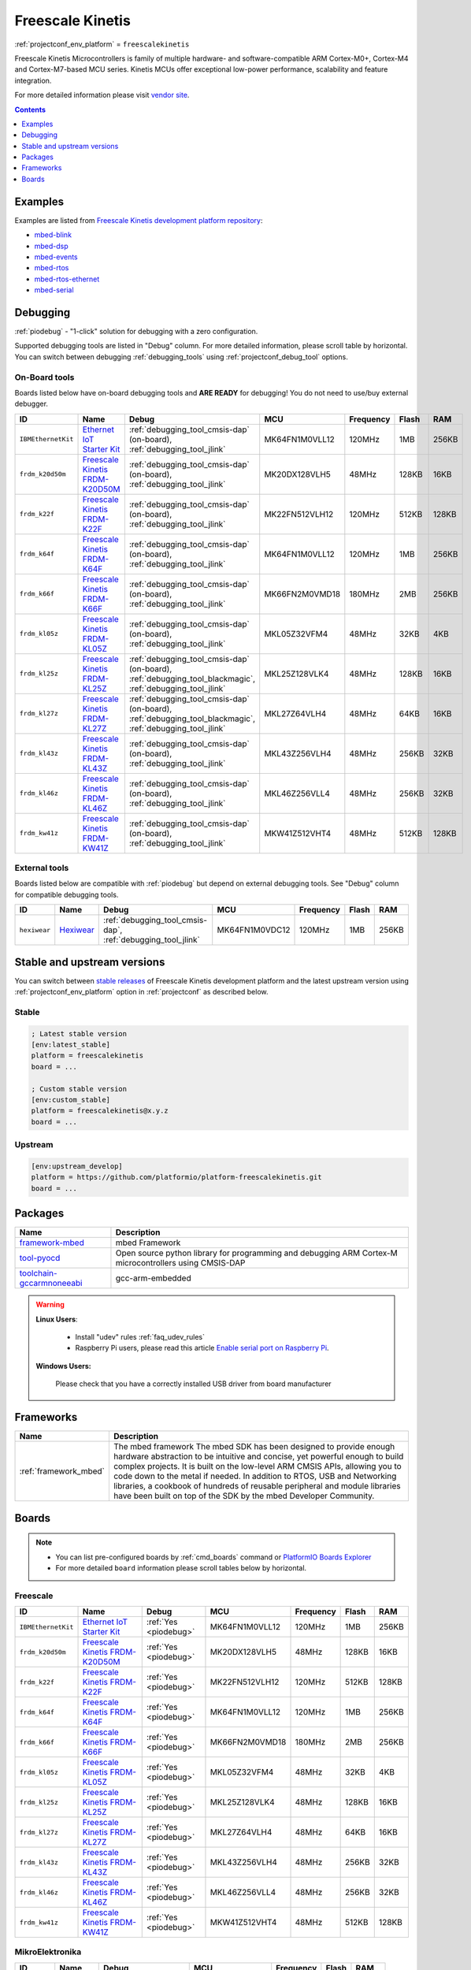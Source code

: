 ..  Copyright (c) 2014-present PlatformIO <contact@platformio.org>
    Licensed under the Apache License, Version 2.0 (the "License");
    you may not use this file except in compliance with the License.
    You may obtain a copy of the License at
       http://www.apache.org/licenses/LICENSE-2.0
    Unless required by applicable law or agreed to in writing, software
    distributed under the License is distributed on an "AS IS" BASIS,
    WITHOUT WARRANTIES OR CONDITIONS OF ANY KIND, either express or implied.
    See the License for the specific language governing permissions and
    limitations under the License.

.. _platform_freescalekinetis:

Freescale Kinetis
=================
:ref:`projectconf_env_platform` = ``freescalekinetis``

Freescale Kinetis Microcontrollers is family of multiple hardware- and software-compatible ARM Cortex-M0+, Cortex-M4 and Cortex-M7-based MCU series. Kinetis MCUs offer exceptional low-power performance, scalability and feature integration.

For more detailed information please visit `vendor site <http://www.freescale.com/webapp/sps/site/homepage.jsp?code=KINETIS&utm_source=platformio&utm_medium=docs>`_.

.. contents:: Contents
    :local:
    :depth: 1


Examples
--------

Examples are listed from `Freescale Kinetis development platform repository <https://github.com/platformio/platform-freescalekinetis/tree/develop/examples?utm_source=platformio&utm_medium=docs>`_:

* `mbed-blink <https://github.com/platformio/platform-freescalekinetis/tree/develop/examples/mbed-blink?utm_source=platformio&utm_medium=docs>`_
* `mbed-dsp <https://github.com/platformio/platform-freescalekinetis/tree/develop/examples/mbed-dsp?utm_source=platformio&utm_medium=docs>`_
* `mbed-events <https://github.com/platformio/platform-freescalekinetis/tree/develop/examples/mbed-events?utm_source=platformio&utm_medium=docs>`_
* `mbed-rtos <https://github.com/platformio/platform-freescalekinetis/tree/develop/examples/mbed-rtos?utm_source=platformio&utm_medium=docs>`_
* `mbed-rtos-ethernet <https://github.com/platformio/platform-freescalekinetis/tree/develop/examples/mbed-rtos-ethernet?utm_source=platformio&utm_medium=docs>`_
* `mbed-serial <https://github.com/platformio/platform-freescalekinetis/tree/develop/examples/mbed-serial?utm_source=platformio&utm_medium=docs>`_

Debugging
---------

:ref:`piodebug` - "1-click" solution for debugging with a zero configuration.

Supported debugging tools are listed in "Debug" column. For more detailed
information, please scroll table by horizontal.
You can switch between debugging :ref:`debugging_tools` using
:ref:`projectconf_debug_tool` options.


On-Board tools
~~~~~~~~~~~~~~

Boards listed below have on-board debugging tools and **ARE READY** for debugging!
You do not need to use/buy external debugger.


.. list-table::
    :header-rows:  1

    * - ID
      - Name
      - Debug
      - MCU
      - Frequency
      - Flash
      - RAM
    * - ``IBMEthernetKit``
      - `Ethernet IoT Starter Kit <http://developer.mbed.org/platforms/IBMEthernetKit/?utm_source=platformio&utm_medium=docs>`_
      - :ref:`debugging_tool_cmsis-dap` (on-board), :ref:`debugging_tool_jlink`
      - MK64FN1M0VLL12
      - 120MHz
      - 1MB
      - 256KB
    * - ``frdm_k20d50m``
      - `Freescale Kinetis FRDM-K20D50M <https://developer.mbed.org/platforms/FRDM-K20D50M/?utm_source=platformio&utm_medium=docs>`_
      - :ref:`debugging_tool_cmsis-dap` (on-board), :ref:`debugging_tool_jlink`
      - MK20DX128VLH5
      - 48MHz
      - 128KB
      - 16KB
    * - ``frdm_k22f``
      - `Freescale Kinetis FRDM-K22F <https://developer.mbed.org/platforms/FRDM-K22F/?utm_source=platformio&utm_medium=docs>`_
      - :ref:`debugging_tool_cmsis-dap` (on-board), :ref:`debugging_tool_jlink`
      - MK22FN512VLH12
      - 120MHz
      - 512KB
      - 128KB
    * - ``frdm_k64f``
      - `Freescale Kinetis FRDM-K64F <https://developer.mbed.org/platforms/FRDM-K64F/?utm_source=platformio&utm_medium=docs>`_
      - :ref:`debugging_tool_cmsis-dap` (on-board), :ref:`debugging_tool_jlink`
      - MK64FN1M0VLL12
      - 120MHz
      - 1MB
      - 256KB
    * - ``frdm_k66f``
      - `Freescale Kinetis FRDM-K66F <https://developer.mbed.org/platforms/FRDM-K66F/?utm_source=platformio&utm_medium=docs>`_
      - :ref:`debugging_tool_cmsis-dap` (on-board), :ref:`debugging_tool_jlink`
      - MK66FN2M0VMD18
      - 180MHz
      - 2MB
      - 256KB
    * - ``frdm_kl05z``
      - `Freescale Kinetis FRDM-KL05Z <https://developer.mbed.org/platforms/FRDM-KL05Z/?utm_source=platformio&utm_medium=docs>`_
      - :ref:`debugging_tool_cmsis-dap` (on-board), :ref:`debugging_tool_jlink`
      - MKL05Z32VFM4
      - 48MHz
      - 32KB
      - 4KB
    * - ``frdm_kl25z``
      - `Freescale Kinetis FRDM-KL25Z <https://developer.mbed.org/platforms/KL25Z/?utm_source=platformio&utm_medium=docs>`_
      - :ref:`debugging_tool_cmsis-dap` (on-board), :ref:`debugging_tool_blackmagic`, :ref:`debugging_tool_jlink`
      - MKL25Z128VLK4
      - 48MHz
      - 128KB
      - 16KB
    * - ``frdm_kl27z``
      - `Freescale Kinetis FRDM-KL27Z <https://os.mbed.com/platforms/FRDM-KL27Z/?utm_source=platformio&utm_medium=docs>`_
      - :ref:`debugging_tool_cmsis-dap` (on-board), :ref:`debugging_tool_blackmagic`, :ref:`debugging_tool_jlink`
      - MKL27Z64VLH4
      - 48MHz
      - 64KB
      - 16KB
    * - ``frdm_kl43z``
      - `Freescale Kinetis FRDM-KL43Z <https://os.mbed.com/platforms/FRDM-KL43Z/?utm_source=platformio&utm_medium=docs>`_
      - :ref:`debugging_tool_cmsis-dap` (on-board), :ref:`debugging_tool_jlink`
      - MKL43Z256VLH4
      - 48MHz
      - 256KB
      - 32KB
    * - ``frdm_kl46z``
      - `Freescale Kinetis FRDM-KL46Z <https://developer.mbed.org/platforms/FRDM-KL46Z/?utm_source=platformio&utm_medium=docs>`_
      - :ref:`debugging_tool_cmsis-dap` (on-board), :ref:`debugging_tool_jlink`
      - MKL46Z256VLL4
      - 48MHz
      - 256KB
      - 32KB
    * - ``frdm_kw41z``
      - `Freescale Kinetis FRDM-KW41Z <https://os.mbed.com/platforms/FRDM-KW41Z/?utm_source=platformio&utm_medium=docs>`_
      - :ref:`debugging_tool_cmsis-dap` (on-board), :ref:`debugging_tool_jlink`
      - MKW41Z512VHT4
      - 48MHz
      - 512KB
      - 128KB


External tools
~~~~~~~~~~~~~~

Boards listed below are compatible with :ref:`piodebug` but depend on external
debugging tools. See "Debug" column for compatible debugging tools.


.. list-table::
    :header-rows:  1

    * - ID
      - Name
      - Debug
      - MCU
      - Frequency
      - Flash
      - RAM
    * - ``hexiwear``
      - `Hexiwear <https://developer.mbed.org/platforms/Hexiwear/?utm_source=platformio&utm_medium=docs>`_
      - :ref:`debugging_tool_cmsis-dap`, :ref:`debugging_tool_jlink`
      - MK64FN1M0VDC12
      - 120MHz
      - 1MB
      - 256KB


Stable and upstream versions
----------------------------

You can switch between `stable releases <https://github.com/platformio/platform-freescalekinetis/releases>`__
of Freescale Kinetis development platform and the latest upstream version using
:ref:`projectconf_env_platform` option in :ref:`projectconf` as described below.

Stable
~~~~~~

.. code-block:: ini

    ; Latest stable version
    [env:latest_stable]
    platform = freescalekinetis
    board = ...

    ; Custom stable version
    [env:custom_stable]
    platform = freescalekinetis@x.y.z
    board = ...

Upstream
~~~~~~~~

.. code-block:: ini

    [env:upstream_develop]
    platform = https://github.com/platformio/platform-freescalekinetis.git
    board = ...


Packages
--------

.. list-table::
    :header-rows:  1

    * - Name
      - Description

    * - `framework-mbed <http://mbed.org?utm_source=platformio&utm_medium=docs>`__
      - mbed Framework

    * - `tool-pyocd <https://github.com/mbedmicro/pyOCD?utm_source=platformio&utm_medium=docs>`__
      - Open source python library for programming and debugging ARM Cortex-M microcontrollers using CMSIS-DAP

    * - `toolchain-gccarmnoneeabi <https://launchpad.net/gcc-arm-embedded?utm_source=platformio&utm_medium=docs>`__
      - gcc-arm-embedded

.. warning::
    **Linux Users**:

        * Install "udev" rules :ref:`faq_udev_rules`
        * Raspberry Pi users, please read this article
          `Enable serial port on Raspberry Pi <https://hallard.me/enable-serial-port-on-raspberry-pi/>`__.


    **Windows Users:**

        Please check that you have a correctly installed USB driver from board
        manufacturer


Frameworks
----------
.. list-table::
    :header-rows:  1

    * - Name
      - Description

    * - :ref:`framework_mbed`
      - The mbed framework The mbed SDK has been designed to provide enough hardware abstraction to be intuitive and concise, yet powerful enough to build complex projects. It is built on the low-level ARM CMSIS APIs, allowing you to code down to the metal if needed. In addition to RTOS, USB and Networking libraries, a cookbook of hundreds of reusable peripheral and module libraries have been built on top of the SDK by the mbed Developer Community.

Boards
------

.. note::
    * You can list pre-configured boards by :ref:`cmd_boards` command or
      `PlatformIO Boards Explorer <https://platformio.org/boards>`_
    * For more detailed ``board`` information please scroll tables below by
      horizontal.

Freescale
~~~~~~~~~

.. list-table::
    :header-rows:  1

    * - ID
      - Name
      - Debug
      - MCU
      - Frequency
      - Flash
      - RAM
    * - ``IBMEthernetKit``
      - `Ethernet IoT Starter Kit <http://developer.mbed.org/platforms/IBMEthernetKit/?utm_source=platformio&utm_medium=docs>`_
      - :ref:`Yes <piodebug>`
      - MK64FN1M0VLL12
      - 120MHz
      - 1MB
      - 256KB
    * - ``frdm_k20d50m``
      - `Freescale Kinetis FRDM-K20D50M <https://developer.mbed.org/platforms/FRDM-K20D50M/?utm_source=platformio&utm_medium=docs>`_
      - :ref:`Yes <piodebug>`
      - MK20DX128VLH5
      - 48MHz
      - 128KB
      - 16KB
    * - ``frdm_k22f``
      - `Freescale Kinetis FRDM-K22F <https://developer.mbed.org/platforms/FRDM-K22F/?utm_source=platformio&utm_medium=docs>`_
      - :ref:`Yes <piodebug>`
      - MK22FN512VLH12
      - 120MHz
      - 512KB
      - 128KB
    * - ``frdm_k64f``
      - `Freescale Kinetis FRDM-K64F <https://developer.mbed.org/platforms/FRDM-K64F/?utm_source=platformio&utm_medium=docs>`_
      - :ref:`Yes <piodebug>`
      - MK64FN1M0VLL12
      - 120MHz
      - 1MB
      - 256KB
    * - ``frdm_k66f``
      - `Freescale Kinetis FRDM-K66F <https://developer.mbed.org/platforms/FRDM-K66F/?utm_source=platformio&utm_medium=docs>`_
      - :ref:`Yes <piodebug>`
      - MK66FN2M0VMD18
      - 180MHz
      - 2MB
      - 256KB
    * - ``frdm_kl05z``
      - `Freescale Kinetis FRDM-KL05Z <https://developer.mbed.org/platforms/FRDM-KL05Z/?utm_source=platformio&utm_medium=docs>`_
      - :ref:`Yes <piodebug>`
      - MKL05Z32VFM4
      - 48MHz
      - 32KB
      - 4KB
    * - ``frdm_kl25z``
      - `Freescale Kinetis FRDM-KL25Z <https://developer.mbed.org/platforms/KL25Z/?utm_source=platformio&utm_medium=docs>`_
      - :ref:`Yes <piodebug>`
      - MKL25Z128VLK4
      - 48MHz
      - 128KB
      - 16KB
    * - ``frdm_kl27z``
      - `Freescale Kinetis FRDM-KL27Z <https://os.mbed.com/platforms/FRDM-KL27Z/?utm_source=platformio&utm_medium=docs>`_
      - :ref:`Yes <piodebug>`
      - MKL27Z64VLH4
      - 48MHz
      - 64KB
      - 16KB
    * - ``frdm_kl43z``
      - `Freescale Kinetis FRDM-KL43Z <https://os.mbed.com/platforms/FRDM-KL43Z/?utm_source=platformio&utm_medium=docs>`_
      - :ref:`Yes <piodebug>`
      - MKL43Z256VLH4
      - 48MHz
      - 256KB
      - 32KB
    * - ``frdm_kl46z``
      - `Freescale Kinetis FRDM-KL46Z <https://developer.mbed.org/platforms/FRDM-KL46Z/?utm_source=platformio&utm_medium=docs>`_
      - :ref:`Yes <piodebug>`
      - MKL46Z256VLL4
      - 48MHz
      - 256KB
      - 32KB
    * - ``frdm_kw41z``
      - `Freescale Kinetis FRDM-KW41Z <https://os.mbed.com/platforms/FRDM-KW41Z/?utm_source=platformio&utm_medium=docs>`_
      - :ref:`Yes <piodebug>`
      - MKW41Z512VHT4
      - 48MHz
      - 512KB
      - 128KB

MikroElektronika
~~~~~~~~~~~~~~~~

.. list-table::
    :header-rows:  1

    * - ID
      - Name
      - Debug
      - MCU
      - Frequency
      - Flash
      - RAM
    * - ``hexiwear``
      - `Hexiwear <https://developer.mbed.org/platforms/Hexiwear/?utm_source=platformio&utm_medium=docs>`_
      - :ref:`Yes <piodebug>`
      - MK64FN1M0VDC12
      - 120MHz
      - 1MB
      - 256KB
